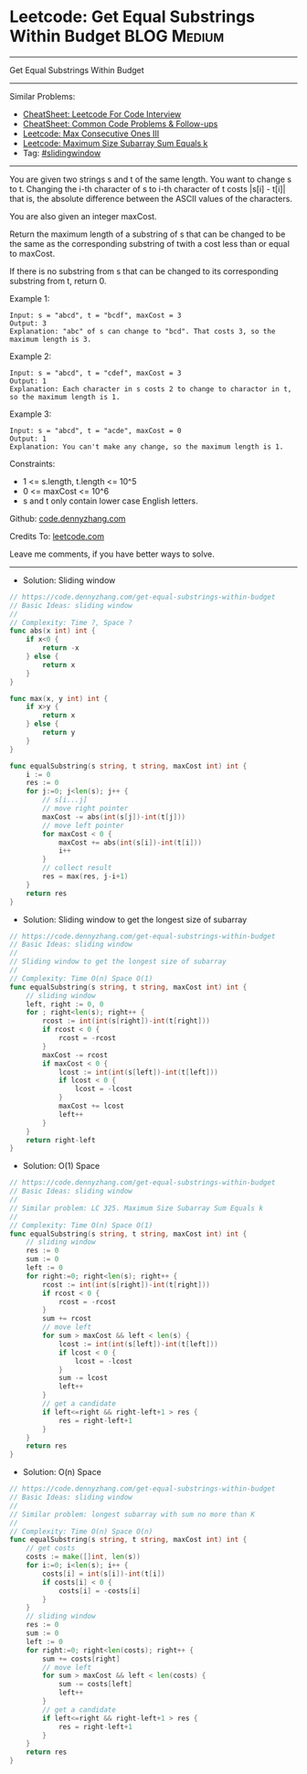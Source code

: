 * Leetcode: Get Equal Substrings Within Budget                  :BLOG:Medium:
#+STARTUP: showeverything
#+OPTIONS: toc:nil \n:t ^:nil creator:nil d:nil
:PROPERTIES:
:type:     slidingwindow
:END:
---------------------------------------------------------------------
Get Equal Substrings Within Budget
---------------------------------------------------------------------
#+BEGIN_HTML
<a href="https://github.com/dennyzhang/code.dennyzhang.com/tree/master/problems/get-equal-substrings-within-budget"><img align="right" width="200" height="183" src="https://www.dennyzhang.com/wp-content/uploads/denny/watermark/github.png" /></a>
#+END_HTML
Similar Problems:
- [[https://cheatsheet.dennyzhang.com/cheatsheet-leetcode-A4][CheatSheet: Leetcode For Code Interview]]
- [[https://cheatsheet.dennyzhang.com/cheatsheet-followup-A4][CheatSheet: Common Code Problems & Follow-ups]]
- [[https://code.dennyzhang.com/max-consecutive-ones-iii][Leetcode: Max Consecutive Ones III]]
- [[https://code.dennyzhang.com/maximum-size-subarray-sum-equals-k][Leetcode: Maximum Size Subarray Sum Equals k]]
- Tag: [[https://code.dennyzhang.com/review-slidingwindow][#slidingwindow]]
---------------------------------------------------------------------
You are given two strings s and t of the same length. You want to change s to t. Changing the i-th character of s to i-th character of t costs |s[i] - t[i]| that is, the absolute difference between the ASCII values of the characters.

You are also given an integer maxCost.

Return the maximum length of a substring of s that can be changed to be the same as the corresponding substring of twith a cost less than or equal to maxCost.

If there is no substring from s that can be changed to its corresponding substring from t, return 0.

Example 1:
#+BEGIN_EXAMPLE
Input: s = "abcd", t = "bcdf", maxCost = 3
Output: 3
Explanation: "abc" of s can change to "bcd". That costs 3, so the maximum length is 3.
#+END_EXAMPLE

Example 2:
#+BEGIN_EXAMPLE
Input: s = "abcd", t = "cdef", maxCost = 3
Output: 1
Explanation: Each character in s costs 2 to change to charactor in t, so the maximum length is 1.
#+END_EXAMPLE

Example 3:
#+BEGIN_EXAMPLE
Input: s = "abcd", t = "acde", maxCost = 0
Output: 1
Explanation: You can't make any change, so the maximum length is 1.
#+END_EXAMPLE
 
Constraints:

- 1 <= s.length, t.length <= 10^5
- 0 <= maxCost <= 10^6
- s and t only contain lower case English letters.

Github: [[https://github.com/dennyzhang/code.dennyzhang.com/tree/master/problems/get-equal-substrings-within-budget][code.dennyzhang.com]]

Credits To: [[https://leetcode.com/problems/get-equal-substrings-within-budget/description/][leetcode.com]]

Leave me comments, if you have better ways to solve.
---------------------------------------------------------------------
- Solution: Sliding window
#+BEGIN_SRC go
// https://code.dennyzhang.com/get-equal-substrings-within-budget
// Basic Ideas: sliding window
//
// Complexity: Time ?, Space ?
func abs(x int) int {
    if x<0 {
        return -x
    } else {
        return x
    }
}

func max(x, y int) int {
    if x>y {
        return x
    } else {
        return y
    }
}

func equalSubstring(s string, t string, maxCost int) int {
    i := 0
    res := 0
    for j:=0; j<len(s); j++ {
        // s[i...j]
        // move right pointer
        maxCost -= abs(int(s[j])-int(t[j]))
        // move left pointer
        for maxCost < 0 {
            maxCost += abs(int(s[i])-int(t[i]))
            i++
        }
        // collect result
        res = max(res, j-i+1)
    }
    return res
}
#+END_SRC

- Solution: Sliding window to get the longest size of subarray

#+BEGIN_SRC go
// https://code.dennyzhang.com/get-equal-substrings-within-budget
// Basic Ideas: sliding window
//
// Sliding window to get the longest size of subarray
//
// Complexity: Time O(n) Space O(1)
func equalSubstring(s string, t string, maxCost int) int {
    // sliding window
    left, right := 0, 0
    for ; right<len(s); right++ {
        rcost := int(int(s[right])-int(t[right]))
        if rcost < 0 {
            rcost = -rcost
        }
        maxCost -= rcost
        if maxCost < 0 {
            lcost := int(int(s[left])-int(t[left]))
            if lcost < 0 {
                lcost = -lcost
            }
            maxCost += lcost
            left++
        }
    }   
    return right-left
}
#+END_SRC

- Solution: O(1) Space

#+BEGIN_SRC go
// https://code.dennyzhang.com/get-equal-substrings-within-budget
// Basic Ideas: sliding window
//
// Similar problem: LC 325. Maximum Size Subarray Sum Equals k
//
// Complexity: Time O(n) Space O(1)
func equalSubstring(s string, t string, maxCost int) int {
    // sliding window
    res := 0
    sum := 0
    left := 0
    for right:=0; right<len(s); right++ {
        rcost := int(int(s[right])-int(t[right]))
        if rcost < 0 {
            rcost = -rcost
        }
        sum += rcost
        // move left
        for sum > maxCost && left < len(s) {
            lcost := int(int(s[left])-int(t[left]))
            if lcost < 0 {
                lcost = -lcost
            }
            sum -= lcost
            left++
        }
        // get a candidate
        if left<=right && right-left+1 > res {
            res = right-left+1
        }
    }   
    return res
}
#+END_SRC

- Solution: O(n) Space

#+BEGIN_SRC go
// https://code.dennyzhang.com/get-equal-substrings-within-budget
// Basic Ideas: sliding window
//
// Similar problem: longest subarray with sum no more than K
//
// Complexity: Time O(n) Space O(n)
func equalSubstring(s string, t string, maxCost int) int {
    // get costs
    costs := make([]int, len(s))
    for i:=0; i<len(s); i++ {
        costs[i] = int(s[i])-int(t[i])
        if costs[i] < 0 {
            costs[i] = -costs[i]
        }
    }
    // sliding window
    res := 0
    sum := 0
    left := 0
    for right:=0; right<len(costs); right++ {
        sum += costs[right]
        // move left
        for sum > maxCost && left < len(costs) {
            sum -= costs[left]
            left++
        }
        // get a candidate
        if left<=right && right-left+1 > res {
            res = right-left+1
        }
    }
    return res
}
#+END_SRC

#+BEGIN_HTML
<div style="overflow: hidden;">
<div style="float: left; padding: 5px"> <a href="https://www.linkedin.com/in/dennyzhang001"><img src="https://www.dennyzhang.com/wp-content/uploads/sns/linkedin.png" alt="linkedin" /></a></div>
<div style="float: left; padding: 5px"><a href="https://github.com/dennyzhang"><img src="https://www.dennyzhang.com/wp-content/uploads/sns/github.png" alt="github" /></a></div>
<div style="float: left; padding: 5px"><a href="https://www.dennyzhang.com/slack" target="_blank" rel="nofollow"><img src="https://www.dennyzhang.com/wp-content/uploads/sns/slack.png" alt="slack"/></a></div>
</div>
#+END_HTML

